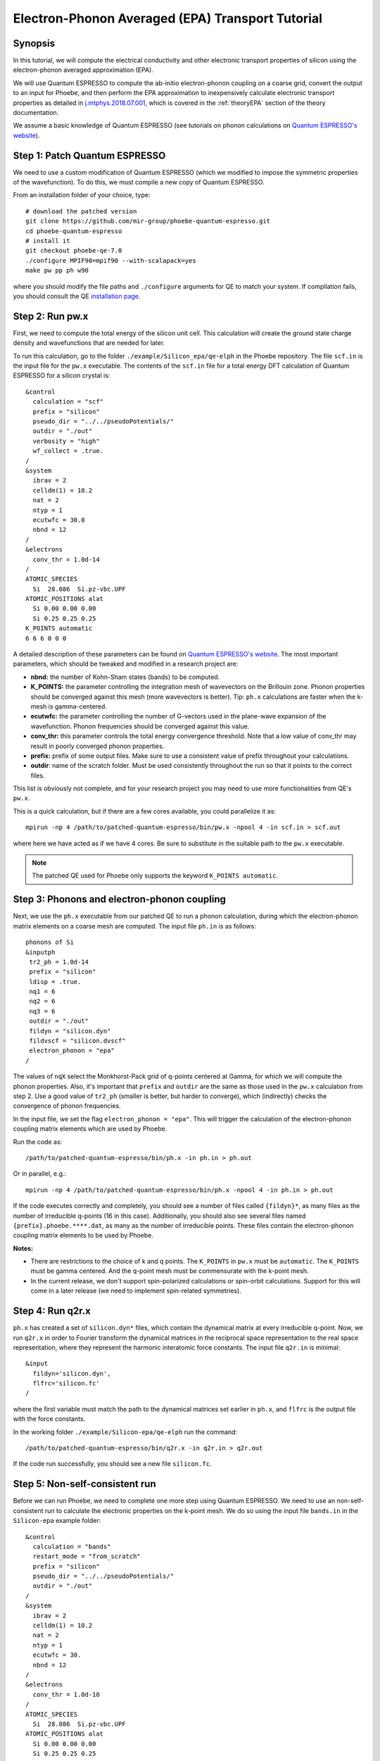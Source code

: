 Electron-Phonon Averaged (EPA) Transport Tutorial
=================================================

Synopsis
--------

In this tutorial, we will compute the electrical conductivity and other electronic transport properties of silicon using the electron-phonon averaged approximation (EPA).

We will use Quantum ESPRESSO to compute the ab-initio electron-phonon coupling on a coarse grid, convert the output to an input for Phoebe, and then perform the EPA approximation to inexpensively calculate electronic transport properties as detailed in `j.mtphys.2018.07.001 <https://doi.org/10.1016/j.mtphys.2018.07.001>`__, which is covered in the :ref:`theoryEPA` section of the theory documentation.

We assume a basic knowledge of Quantum ESPRESSO (see tutorials on phonon calculations on `Quantum ESPRESSO's website <https://www.quantum-espresso.org/resources/tutorials>`__).


Step 1: Patch Quantum ESPRESSO
------------------------------
We need to use a custom modification of Quantum ESPRESSO (which we modified to impose the symmetric properties of the wavefunction).
To do this, we must compile a new copy of Quantum ESPRESSO.

From an installation folder of your choice, type::

    # download the patched version
    git clone https://github.com/mir-group/phoebe-quantum-espresso.git
    cd phoebe-quantum-espresso
    # install it
    git checkout phoebe-qe-7.0
    ./configure MPIF90=mpif90 --with-scalapack=yes
    make pw pp ph w90

where you should modify the file paths and ``./configure`` arguments for QE to match your system.
If compilation fails, you should consult the QE `installation page <https://www.quantum-espresso.org/Doc/user_guide/node7.html>`__.



Step 2: Run pw.x
-----------------

First, we need to compute the total energy of the silicon unit cell.
This calculation will create the ground state charge density and wavefunctions that are needed for later.

To run this calculation, go to the folder ``./example/Silicon_epa/qe-elph`` in the Phoebe repository.
The file ``scf.in`` is the input file for the ``pw.x`` executable.
The contents of the ``scf.in`` file for a total energy DFT calculation of Quantum ESPRESSO for a silicon crystal is::

        &control
          calculation = "scf"
          prefix = "silicon"
          pseudo_dir = "../../pseudoPotentials/"
          outdir = "./out"
          verbosity = "high"
          wf_collect = .true.
        /
        &system
          ibrav = 2
          celldm(1) = 10.2
          nat = 2
          ntyp = 1
          ecutwfc = 30.0
          nbnd = 12
        /
        &electrons
          conv_thr = 1.0d-14
        /
        ATOMIC_SPECIES
          Si  28.086  Si.pz-vbc.UPF
        ATOMIC_POSITIONS alat
          Si 0.00 0.00 0.00
          Si 0.25 0.25 0.25
        K_POINTS automatic
        6 6 6 0 0 0

A detailed description of these parameters can be found on `Quantum ESPRESSO's website <https://www.quantum-espresso.org/Doc/INPUT_PW.html>`__.
The most important parameters, which should be tweaked and modified in a research project are:

* **nbnd:** the number of Kohn-Sham states (bands) to be computed.

* **K_POINTS:** the parameter controlling the integration mesh of wavevectors on the Brillouin zone. Phonon properties should be converged against this mesh (more wavevectors is better). Tip: ``ph.x`` calculations are faster when the k-mesh is gamma-centered.

* **ecutwfc:** the parameter controlling the number of G-vectors used in the plane-wave expansion of the wavefunction. Phonon frequencies should be converged against this value.

* **conv_thr:** this parameter controls the total energy convergence threshold. Note that a low value of conv_thr may result in poorly converged phonon properties.

* **prefix:** prefix of some output files. Make sure to use a consistent value of prefix throughout your calculations.

* **outdir**: name of the scratch folder. Must be used consistently throughout the run so that it points to the correct files.

This list is obviously not complete, and for your research project you may need to use more functionalities from QE's ``pw.x``.

This is a quick calculation, but if there are a few cores available, you could parallelize it as::

    mpirun -np 4 /path/to/patched-quantum-espresso/bin/pw.x -npool 4 -in scf.in > scf.out

where here we have acted as if we have 4 cores. Be sure to substitute in the suitable path to the ``pw.x`` executable.

.. note::
   The patched QE used for Phoebe only supports the keyword ``K_POINTS automatic``.


Step 3: Phonons and electron-phonon coupling
--------------------------------------------

Next, we use the ``ph.x`` executable from our patched QE to run a phonon calculation, during which the electron-phonon matrix elements on a coarse mesh are computed. The input file ``ph.in`` is as follows::

 phonons of Si
 &inputph
  tr2_ph = 1.0d-14
  prefix = "silicon"
  ldisp = .true.
  nq1 = 6
  nq2 = 6
  nq3 = 6
  outdir = "./out"
  fildyn = "silicon.dyn"
  fildvscf = "silicon.dvscf"
  electron_phonon = "epa"
 /

The values of ``nqX`` select the Monkhorst-Pack grid of q-points centered at Gamma, for which we will compute the phonon properties.
Also, it's important that ``prefix`` and ``outdir`` are the same as those used in the ``pw.x`` calculation from step 2.
Use a good value of ``tr2_ph`` (smaller is better, but harder to converge), which (indirectly) checks the convergence of phonon frequencies.

In the input file, we set the flag ``electron_phonon = "epa"``.
This will trigger the calculation of the electron-phonon coupling matrix elements which are used by Phoebe.

Run the code as::

  /path/to/patched-quantum-espresso/bin/ph.x -in ph.in > ph.out

Or in parallel, e.g.::

  mpirun -np 4 /path/to/patched-quantum-espresso/bin/ph.x -npool 4 -in ph.in > ph.out

If the code executes correctly and completely, you should see a number of files called ``{fildyn}*``, as many files as the number of irreducible q-points (16 in this case).
Additionally, you should also see several files named ``{prefix}.phoebe.****.dat``, as many as the number of irreducible points.
These files contain the electron-phonon coupling matrix elements to be used by Phoebe.

**Notes:**

* There are restrictions to the choice of k and q points.
  The ``K_POINTS`` in ``pw.x`` must be ``automatic``. The ``K_POINTS`` must be gamma centered.
  And the q-point mesh must be commensurate with the k-point mesh.

* In the current release, we don't support spin-polarized calculations or spin-orbit calculations. Support for this will come in a later release (we need to implement spin-related symmetries).


Step 4: Run q2r.x
-----------------

``ph.x`` has created a set of ``silicon.dyn*`` files, which contain the dynamical matrix at every irreducible q-point.
Now, we run ``q2r.x`` in order to Fourier transform the dynamical matrices in the reciprocal space representation to the real space representation, where they represent the harmonic interatomic force constants.
The input file ``q2r.in`` is minimal::

 &input
   fildyn='silicon.dyn',
   flfrc='silicon.fc'
 /

where the first variable must match the path to the dynamical matrices set earlier in ``ph.x``, and ``flfrc`` is the output file with the force constants.

In the working folder ``./example/Silicon-epa/qe-elph`` run the command::

    /path/to/patched-quantum-espresso/bin/q2r.x -in q2r.in > q2r.out

If the code run successfully, you should see a new file ``silicon.fc``.


Step 5: Non-self-consistent run
-------------------------------

Before we can run Phoebe, we need to complete one more step using Quantum ESPRESSO. We need to use an non-self-consistent run to calculate the electronic properties on the k-point mesh.
We do so using the input file ``bands.in`` in the ``Silicon-epa`` example folder::

  &control
    calculation = "bands"
    restart_mode = "from_scratch"
    prefix = "silicon"
    pseudo_dir = "../../pseudoPotentials/"
    outdir = "./out"
  /
  &system
    ibrav = 2
    celldm(1) = 10.2
    nat = 2
    ntyp = 1
    ecutwfc = 30.
    nbnd = 12
  /
  &electrons
    conv_thr = 1.0d-10
  /
  ATOMIC_SPECIES
    Si  28.086  Si.pz-vbc.UPF
  ATOMIC_POSITIONS alat
    Si 0.00 0.00 0.00
    Si 0.25 0.25 0.25
  K_POINTS crystal
  216
    0.00000000  0.00000000  0.00000000  4.629630e-03
    0.00000000  0.00000000  0.16666667  4.629630e-03
    ...

where the k-points list will continue for all 216 points. To generate this k-point list, one could use the ``kmesh.pl`` utility from Wannier90 (in the directory ``q-e/wannier90-3.0.0/utility/kmesh.pl``, used as ``kmesh.pl nk1 nk2 nk3``, with the output appended to the end of ``bands.in``).

.. note::
   The ``calculation`` parameter should be set to ``bands`` and not ``nscf``.

We run this as we did the ``pw.x`` step::

    mpirun -np 4 /path/to/patched-quantum-espresso/bin/pw.x -npool 4 -in bands.in > bands.out

where again this could be parallelized using ``mpi`` and ``npool``.


Step 6: QE to Phoebe conversion
-------------------------------

Now that we have generated all the necessary input files, we can get started with Phoebe.
In this section, we read all the information from the files created above and use them to prepare the electron-phonon coupling for the transport calculation.

In the case of an EPA calculation, this means transforming the electron-phonon coupling to the proper representation.
To do this, let's have a look at the input file ``qeToPhoebeEPA.in``::

  appName = "elPhQeToPhoebe"
  elPhInterpolation = "epa"

  phFC2FileName = "qe-elph/silicon.fc"
  electronH0Name = "qe-elph/out/silicon.xml",
  quantumEspressoPrefix = "qe-elph/silicon"

  electronFourierCutoff = 4.
  epaMinEnergy = -4. eV
  epaMaxEnergy = 10. eV
  epaNumBins = 40
  epaSmearingEnergy = 0.05 eV

The parameters in this input file are as follows:

* :ref:`appName` = `"elPhQeToPhoebe"`: here, we select the app to post-process the electron-phonon coupling created by QE.

* :ref:`elPhInterpolation` = `"epa"`: this selects the post-processing method. In this case, we choose the mode which transforms the electron-phonon coupling to the EPA representation.

* :ref:`phFC2FileName` = `"silicon.fc"`: this chooses the path to the phonon dynamical matrix.

* :ref:`electronH0Name`: points to the Quantum-ESPRESSO ``*.xml`` file created by ``pw.x``, which contains the electronic single-particle energies.

* :ref:`quantumEspressoPrefix` = `"silicon"`: this parameter is used to locate and read the files ``./silicon.phoebe.*.dat`` that have been created by ``ph.x``. You should set it to the ``prefix`` variable you chose when running QE in earlier steps.

* :ref:`electronFourierCutoff` = 4: this is a parameter used to control the Fourier interpolation of the electronic band structure. In this case, 4 implies that we will use all Bravais lattice vectors over a supercell of 4x4x4 times larger than the input unit cell.

* :ref:`epaMinEnergy`, :ref:`epaMaxEnergy`, :ref:`epaNumBins`: these last three parameters identify the values of energy (from min to max with numBins values) over which the electron-phonon coupling will be averaged.

* :ref:`epaSmearingEnergy`: is the Gaussian width used in the moving least squares averaging procedure.

The last 4 parameters are parameters which will determine the quality of the EPA calculation, and should be adjusted by the user for a production calculation.
Energies should cover the area around the Fermi level or HOMO and LUMO (which can be found in the output of ``pw.x``),
and the value of ``epaSmearingEnergy`` should be comparable to the size of the energy bin for the el-ph coupling.
As a suggestion, we also tend to find that not many energy bins are needed for this averaging procedure, as the el-ph coupling tends to be slowly varying with energy.

To execute the code::

  export OMP_NUM_THREADS=4
  mpirun -np 1 /path/to/phoebe/build/phoebe -in qeToPhoebeEPA.in -out qeToPhoebeEPA.out

and wait until completion.

Note that this calculation can be memory intensive.
For this reason, we recommend to limit/avoid use of MPI parallelization and use a large number of OMP threads (if you compiled the code with OpenMP. OpenMP is useful, because it allows multiple threads to work on a problem while sharing the memory on a node).
For some large calculations, the electron-phonon coupling tensor may be very large, so that a single MPI process cannot store an entire copy of the tensor in its own memory.
If this is the case (e.g. if some segmentation faults appear), you can try setting the input variable :ref:`distributedElPhCoupling` = `"true"`: this will decrease the memory requirements of the calculation in exchange for a slower calculation, and will parallelize with MPI over the irreducible q-points.

After the code completes, you should see an output file called ``silicon.phoebe.epa.dat``.


Step 7: EPA Electronic Transport
--------------------------------

Finally, you reached the last step, and now we can see some transport properties!
Below is an example input file for computing electronic transport properties::

  appName = "transportEpa"

  useSymmetries = true
  electronH0Name = "qe-elph/out/silicon.xml",
  epaFileName = "qe-elph/silicon.phoebe.epa.dat"

  electronFourierCutoff = 4.
  epaEnergyStep = 0.01 eV
  epaEnergyRange = 3.0 eV

  kMesh = [10,10,10]
  temperatures = [300.]
  dopings = [1.0e21]

The parameters used here are:

* :ref:`appName` = `"transportEPA"`: selects the app for computing electronic transport properties with EPA.

* :ref:`useSymmetries`: whether or not to use symmetries of the crystal structure in the calculation. 

* :ref:`electronH0Name`: points to the Quantum-ESPRESSO ``*.xml`` file created by ``pw.x``, which contains the electronic single-particle energies.

* :ref:`epaFileName`: is the path to the file created at the previous step with ``elPhQeToPhoebe``.

* :ref:`electronFourierCutoff`: as done above, this value controls the quality of the Fourier interpolation of the band structure, and, here, is set to interpolate using the Bravais lattice vector of a 4x4x4 supercell.

* :ref:`epaEnergyStep`: is the energy interval used to integrate the transport coefficients, i.e. lifetimes will be computed every ``epaEnergyStep`` energies.

* :ref:`epaEnergyRange`: lifetimes will be computed for all energies in proximity of the chemical potential, i.e. for all energies such that :math:`|\epsilon-\mu|<\text{epaEnergyRange}`.

* :ref:`kMesh`: is the grid used to integrate the Brillouin zone for obtaining the density of states.

* :ref:`temperatures` a list of temperatures in Kelvin for which we will compute transport properties.

* :ref:`dopings`: in cm :sup:`-3` at which we will compute results. This is only meaningful for semiconductors.


To run the code, we can simply do::

  export OMP_NUM_THREADS=4
  mpirun -np 1 /path/to/phoebe/build/phoebe -in epaTransport.in -out epaTransport.out


Note that the most time-consuming step of this calculation typically is the calculation of the density of states.
However, this is still dramatically faster than a Wannier-based transport technique.

Output
------

As usual, there are two kinds of output: the standard output file (in the line above, it's ``epaTransport.out``) and the JSON files containing more extensive transport and lifetime values.

.. raw:: html

  <h4>Standard Output File</h4>

This file shows results as well as a report of the calculation progress. The transport coefficients will print to the standard output file alongside with information on the chemical potential/doping and temperature used.

.. raw:: html

  <h4>JSON Output Files</h4>

There are several JSON files containing all the output, including the transport properties. They also contain information about the dos and electron bandstrucutre, as well as the units associated which each kind of output. It's worth opening and printing the keys from each JSON file to see the information in each file.

You can learn more about how to post-process these files at :ref:`postprocessing`.

**Files which are always output for this calculation:**

* ``epa_dos.json``: contains the electron density of states used in the calculation.

* ``epa_onsager_coefficients.json``: contains the electronic transport coefficients from EPA.

* ``epa_relaxation_times.json``: contains the EPA relaxation times at each energy bin value.


To understand how to parse these files in more detail, take a look at the scripts described by the :ref:`postprocessing` page. In particular, if you want to plot lifetimes vs. energy, look at ``epa_tau.py``. If you want to plot the transport coefficients vs. doping or temperature, check out ``transport_coefficients.py``.

.. note::
   It's a good idea to also use bands.py to plot the band structure. Fourier interpolation of the band structure can be a source of error -- you may need to go to higher k-point meshes to get a reasonable interpolation of the band structure. Check the bands at this stage to make sure they are similar to the true DFT bands -- otherwise, your results could be problematic!

Convergence Checklist
----------------------

In this tutorial, we show a demo calculation, which is certainly unconverged. We don't discuss the convergence tests that need to be done for a production/publication quality research project.

**You should make sure to test the convergence of:**

* Check that the phonon frequencies are converged with respect to k-point sampling, q-point sampling and wavefunction cutoff.

* Test that the electronic bandstructure is converged with respect to the k-point sampling, the ``ecutwfc`` (and ``ecutrho``) parameters of ``pw.x`` as well as the interpolating cutoff ``electronFourierCutoff``.

* Test the convergence of the electronic transport coefficients with respect to ab-initio results, in particular with respect to the k/q-point sampling in the DFT calculation.

* Check the convergence of the electronic transport results with respect to the energy bins used in the EPA approximation

* Test the convergence of the density of states w.r.t. the ``kMesh`` parameter.

Parallelization
---------------

* **For the qeToPhoebeWannier app:** The electron-phonon coupling tensor may be very large, so that a single MPI process cannot store an entire copy of the tensor in its own memory.

  If this is the case, you can try setting the input variable :ref:`distributedElPhCoupling` = `"true"`: this will decrease the memory requirements of the calculation in exchange for a slower calculation, and will parallelize with MPI over the irreducible q-points.


